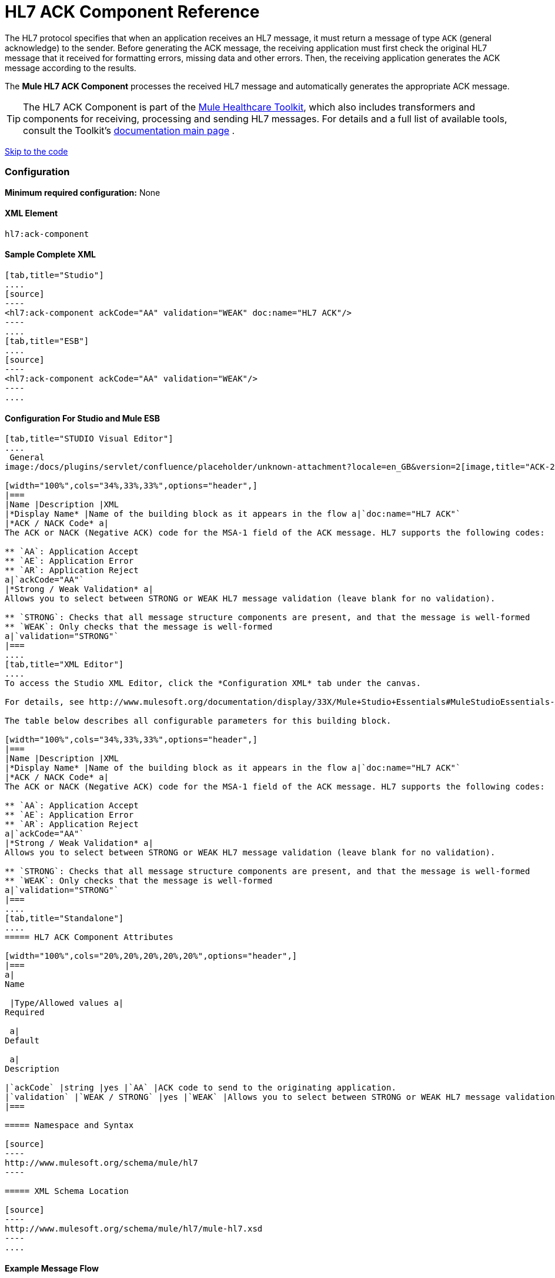 = HL7 ACK Component Reference

The HL7 protocol specifies that when an application receives an HL7 message, it must return a message of type `ACK` (general acknowledge) to the sender. Before generating the ACK message, the receiving application must first check the original HL7 message that it received for formatting errors, missing data and other errors. Then, the receiving application generates the ACK message according to the results.

The *Mule HL7 ACK Component* processes the received HL7 message and automatically generates the appropriate ACK message.

[TIP]
The HL7 ACK Component is part of the http://www.mulesoft.org/documentation/display/33X/Mule+HealthCare+Toolkit[Mule Healthcare Toolkit], which also includes transformers and components for receiving, processing and sending HL7 messages. For details and a full list of available tools, consult the Toolkit's http://www.mulesoft.org/documentation/display/33X/Mule+Healthcare+Toolkit[documentation main page] .

link:#HL7ACKComponentReference-ConfigurationForStudioandMuleESB[Skip to the code]

=== Configuration

**Minimum required configuration:** None

==== XML Element

[source]
----
hl7:ack-component
----

==== Sample Complete XML

[tabs]
------
[tab,title="Studio"]
....
[source]
----
<hl7:ack-component ackCode="AA" validation="WEAK" doc:name="HL7 ACK"/>
----
....
[tab,title="ESB"]
....
[source]
----
<hl7:ack-component ackCode="AA" validation="WEAK"/>
----
....
------

==== Configuration For Studio and Mule ESB

[tabs]
------
[tab,title="STUDIO Visual Editor"]
....
 General
image:/docs/plugins/servlet/confluence/placeholder/unknown-attachment?locale=en_GB&version=2[image,title="ACK-2.png"]

[width="100%",cols="34%,33%,33%",options="header",]
|===
|Name |Description |XML
|*Display Name* |Name of the building block as it appears in the flow a|`doc:name="HL7 ACK"`
|*ACK / NACK Code* a|
The ACK or NACK (Negative ACK) code for the MSA-1 field of the ACK message. HL7 supports the following codes:

** `AA`: Application Accept
** `AE`: Application Error
** `AR`: Application Reject
a|`ackCode="AA"`
|*Strong / Weak Validation* a|
Allows you to select between STRONG or WEAK HL7 message validation (leave blank for no validation).

** `STRONG`: Checks that all message structure components are present, and that the message is well-formed
** `WEAK`: Only checks that the message is well-formed
a|`validation="STRONG"`
|===
....
[tab,title="XML Editor"]
....
To access the Studio XML Editor, click the *Configuration XML* tab under the canvas.

For details, see http://www.mulesoft.org/documentation/display/33X/Mule+Studio+Essentials#MuleStudioEssentials-XMLEditorTipsandTricks[XML Editor trips and tricks].

The table below describes all configurable parameters for this building block.

[width="100%",cols="34%,33%,33%",options="header",]
|===
|Name |Description |XML
|*Display Name* |Name of the building block as it appears in the flow a|`doc:name="HL7 ACK"`
|*ACK / NACK Code* a|
The ACK or NACK (Negative ACK) code for the MSA-1 field of the ACK message. HL7 supports the following codes:

** `AA`: Application Accept
** `AE`: Application Error
** `AR`: Application Reject
a|`ackCode="AA"`
|*Strong / Weak Validation* a|
Allows you to select between STRONG or WEAK HL7 message validation (leave blank for no validation).

** `STRONG`: Checks that all message structure components are present, and that the message is well-formed
** `WEAK`: Only checks that the message is well-formed
a|`validation="STRONG"`
|===
....
[tab,title="Standalone"]
....
===== HL7 ACK Component Attributes

[width="100%",cols="20%,20%,20%,20%,20%",options="header",]
|===
a|
Name

 |Type/Allowed values a|
Required

 a|
Default

 a|
Description

|`ackCode` |string |yes |`AA` |ACK code to send to the originating application.
|`validation` |`WEAK / STRONG` |yes |`WEAK` |Allows you to select between STRONG or WEAK HL7 message validation.
|===

===== Namespace and Syntax

[source]
----
http://www.mulesoft.org/schema/mule/hl7
----

===== XML Schema Location

[source]
----
http://www.mulesoft.org/schema/mule/hl7/mule-hl7.xsd
----
....
------

==== Example Message Flow

To send an ACK message to the originating application, place the ACK Component before an HL7 Outbound Endpoint configured with the host name and listening port of the originating application. Consult the link:/docs/display/33X/Testing+with+HAPI+TestPanel[example] page to see a simple flow that sends an ACK message using the link:/docs/display/33X/All+Flow+Control+Reference[All Flow Control] and the link:/docs/display/33X/Cache+Scope[Cache Scope], as well as a more complex link:/docs/display/33X/HL7+Examples[example] showing how to create and send a custom ACK message.
